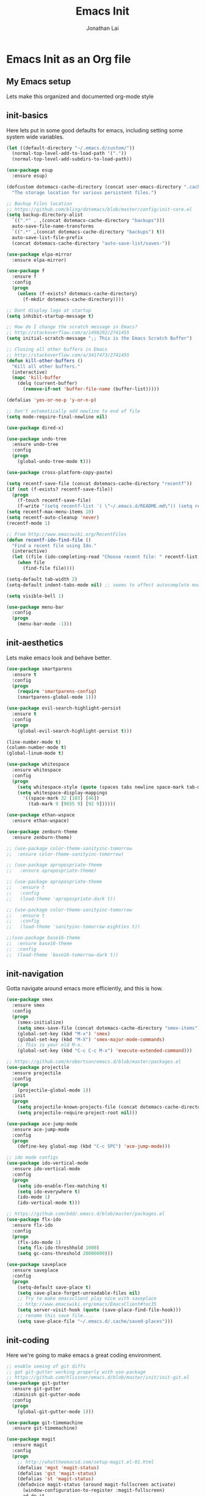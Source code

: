 #+TITLE: Emacs Init
#+AUTHOR: Jonathan Lai

* Emacs Init as an Org file

** My Emacs setup
Lets make this organized and documented org-mode style

** init-basics
Here lets put in some good defaults for emacs, including setting some system wide variables.

#+BEGIN_SRC emacs-lisp
(let ((default-directory "~/.emacs.d/custom/"))
  (normal-top-level-add-to-load-path '("."))
  (normal-top-level-add-subdirs-to-load-path))

(use-package esup
  :ensure esup)

(defcustom dotemacs-cache-directory (concat user-emacs-directory ".cache/")
  "The storage location for various persistent files.")

;; Backup Files location
;; https://github.com/bling/dotemacs/blob/master/config/init-core.el
(setq backup-directory-alist
  `((".*" . ,(concat dotemacs-cache-directory "backups")))
  auto-save-file-name-transforms
  `((".*" ,(concat dotemacs-cache-directory "backups") t))
  auto-save-list-file-prefix
  (concat dotemacs-cache-directory "auto-save-list/saves-"))

(use-package elpa-mirror
  :ensure elpa-mirror)

(use-package f
  :ensure f
  :config
  (progn
    (unless (f-exists? dotemacs-cache-directory)
      (f-mkdir dotemacs-cache-directory))))

;; Dont display logo at startup
(setq inhibit-startup-message t)

;; How do I change the scratch message in Emacs?
;; http://stackoverflow.com/a/1498292/2741455
(setq initial-scratch-message ";; This is the Emacs Scratch Buffer")

;; Closing all other buffers in Emacs
;; http://stackoverflow.com/a/3417473/2741455
(defun kill-other-buffers ()
  "Kill all other buffers."
  (interactive)
  (mapc 'kill-buffer
    (delq (current-buffer)
      (remove-if-not 'buffer-file-name (buffer-list)))))

(defalias 'yes-or-no-p 'y-or-n-p)

;; Don't automatically add newline to end of file
(setq mode-require-final-newline nil)

(use-package dired-x)

(use-package undo-tree
  :ensure undo-tree
  :config
  (progn
    (global-undo-tree-mode t)))

(use-package cross-platform-copy-paste)

(setq recentf-save-file (concat dotemacs-cache-directory "recentf"))
(if (not (f-exists? recentf-save-file))
  (progn
    (f-touch recentf-save-file)
    (f-write "(setq recentf-list '( \"~/.emacs.d/README.md\")) (setq recentf-filter-changer-current 'nil)" 'utf-8 recentf-save-file)))
(setq recentf-max-menu-items 10)
(setq recentf-auto-cleanup 'never)
(recentf-mode 1)

;; From http://www.emacswiki.org/RecentFiles
(defun recentf-ido-find-file ()
  "Find a recent file using Ido."
  (interactive)
  (let ((file (ido-completing-read "Choose recent file: " recentf-list nil t)))
    (when file
      (find-file file))))

(setq-default tab-width 2)
(setq-default indent-tabs-mode nil) ;; seems to affect autocomplete modes

(setq visible-bell 1)

(use-package menu-bar
  :config
  (progn
    (menu-bar-mode -1)))

#+END_SRC

** init-aesthetics
Lets make emacs look and behave better.

#+BEGIN_SRC emacs-lisp
(use-package smartparens
  :ensure t
  :config
  (progn
    (require 'smartparens-config)
    (smartparens-global-mode 1)))

(use-package evil-search-highlight-persist
  :ensure t
  :config
  (progn
    (global-evil-search-highlight-persist t)))

(line-number-mode t)
(column-number-mode t)
(global-linum-mode t)

(use-package whitespace
  :ensure whitespace
  :config
  (progn
    (setq whitespace-style (quote (spaces tabs newline space-mark tab-mark newline-mark)))
    (setq whitespace-display-mappings
      '((space-mark 32 [183] [46])
        (tab-mark 9 [9655 9] [92 9])))))

(use-package ethan-wspace
  :ensure ethan-wspace)

(use-package zenburn-theme
  :ensure zenburn-theme)

;; (use-package color-theme-sanityinc-tomorrow
;;  :ensure color-theme-sanityinc-tomorrow)

;; (use-package apropospriate-theme
;;   :ensure apropospriate-theme)

;; (use-package apropospriate-theme
;;   :ensure t
;;   :config
;;   (load-theme 'apropospriate-dark t))

;; (use-package color-theme-sanityinc-tomorrow
;;   :ensure t
;;   :config
;;   (load-theme 'sanityinc-tomorrow-eighties t))

;;(use-package base16-theme
;;  :ensure base16-theme
;;  :config
;;  (load-theme 'base16-tomorrow-dark t))

#+END_SRC

** init-navigation
Gotta navigate around emacs more efficiently, and this is how.

#+BEGIN_SRC emacs-lisp
(use-package smex
  :ensure smex
  :config
  (progn
    (smex-initialize)
    (setq smex-save-file (concat dotemacs-cache-directory "smex-items"))
    (global-set-key (kbd "M-x") 'smex)
    (global-set-key (kbd "M-X") 'smex-major-mode-commands)
    ;; This is your old M-x.
    (global-set-key (kbd "C-c C-c M-x") 'execute-extended-command)))

;; https://github.com/krobertson/emacs.d/blob/master/packages.el
(use-package projectile
  :ensure projectile
  :config
  (progn
    (projectile-global-mode 1))
  :init
  (progn
    (setq projectile-known-projects-file (concat dotemacs-cache-directory "projectile-bookmarks.eld"))
    (setq projectile-require-project-root nil)))

(use-package ace-jump-mode
  :ensure ace-jump-mode
  :config
  (progn
    (define-key global-map (kbd "C-c SPC") 'ace-jump-mode)))

;; ido mode configs
(use-package ido-vertical-mode
  :ensure ido-vertical-mode
  :config
  (progn
    (setq ido-enable-flex-matching t)
    (setq ido-everywhere t)
    (ido-mode 1)
    (ido-vertical-mode t)))

;; https://github.com/bdd/.emacs.d/blob/master/packages.el
(use-package flx-ido
  :ensure flx-ido
  :config
  (progn
    (flx-ido-mode 1)
    (setq flx-ido-threshhold 1000)
    (setq gc-cons-threshold 20000000)))

(use-package saveplace
  :ensure saveplace
  :config
  (progn
    (setq-default save-place t)
    (setq save-place-forget-unreadable-files nil)
    ;; Try to make emacsclient play nice with saveplace
    ;; http://www.emacswiki.org/emacs/EmacsClient#toc35
    (setq server-visit-hook (quote (save-place-find-file-hook)))
    ;; rename this save file....
    (setq save-place-file "~/.emacs.d/.cache/saved-places")))

#+END_SRC

** init-coding
Here we're going to make emacs a great coding environment.

#+BEGIN_SRC emacs-lisp
;; enable seeing of git diffs
;; got git-gutter working properly with use-package
;; https://github.com/hlissner/emacs.d/blob/master/init/init-git.el
(use-package git-gutter
  :ensure git-gutter
  :diminish git-gutter-mode
  :config
  (progn
    (global-git-gutter-mode 1)))

(use-package git-timemachine
  :ensure git-timemachine)

(use-package magit
  :ensure magit
  :config
  (progn
    ;; http://whattheemacsd.com/setup-magit.el-01.html
    (defalias 'mgst 'magit-status)
    (defalias 'gst 'magit-status)
    (defalias 'st 'magit-status)
    (defadvice magit-status (around magit-fullscreen activate)
      (window-configuration-to-register :magit-fullscreen)
      ad-do-it
      (delete-other-windows))
    (defun magit-quit-session ()
      "Restores the previous window configuration and kills the magit buffer"
      (interactive)
      (kill-buffer)
      (jump-to-register :magit-fullscreen))))

(use-package web-mode
  :ensure web-mode
  :config
  (progn
    (add-to-list 'auto-mode-alist '("\\.html?\\'" . web-mode))
    (add-to-list 'auto-mode-alist '("\\.gsp?\\'" . web-mode))))

(use-package js2-mode
  :ensure js2-mode
  :config
  (progn
    (add-to-list 'auto-mode-alist '("\\.js?\\'" . js2-mode))))

;; https://github.com/yasuyk/web-beautify
;; js-beautify installed by typing: npm -g install js-beautify
(use-package web-beautify
  :ensure web-beautify)

(use-package groovy-mode
  :ensure groovy-mode
  :config
  (progn
    (autoload 'groovy-mode "groovy-mode" "Major mode for editing Groovy code." t)
    (add-to-list 'auto-mode-alist '("\.groovy$" . groovy-mode))
    (add-to-list 'auto-mode-alist '("\.gradle$" . groovy-mode))
    (add-to-list 'interpreter-mode-alist '("groovy" . groovy-mode))))

(use-package lua-mode
  :ensure lua-mode
  :config
  (progn
    (add-to-list 'auto-mode-alist '("\\.lua?\\'" . js2-mode))))

(use-package vimrc-mode
  :ensure vimrc-mode
  :config
  (progn
    (add-to-list 'auto-mode-alist '(".vim\\(rc\\)?$" . vimrc-mode))))

(use-package drag-stuff
  :ensure drag-stuff
  :config
  (progn
    (drag-stuff-global-mode t)))

;; http://stackoverflow.com/a/15310340/2741455
;; How to set defcustom variable
(use-package linum-relative
  :ensure linum-relative
  :config
  (progn
    (setq linum-relative-format "%3s ")
    (setq linum-relative-current-symbol "")))

(cond ((executable-find "pt")
        (progn
          (use-package pt
            :ensure pt) ;; https://github.com/bling/pt.el
          (defalias 'my-search-util 'projectile-pt)))  ;; seems pretty fast (faster than ag? maybe...dunno), but it's written in Go!
      ((executable-find "ag")
        (progn
          (use-package ag
            :ensure ag) ;; https://github.com/Wilfred/ag.el
          (defalias 'my-search-util 'projectile-ag)))  ;; on the website, it said faster than ack
      ((executable-find "ack")
        (progn
          (use-package ack-and-a-half
            :ensure ack-and-a-half) ;; https://github.com/jhelwig/ack-and-a-half
          (defalias 'my-search-util 'projectile-ack)))  ;; faster than grep
      ((executable-find "grep")
        (progn
          (defalias 'my-search-util 'projectile-grep))))

#+END_SRC

** init-evil
Lets add the awesome vim/modal editing keybindings. So much more fluid to edit with than emacs own.

#+BEGIN_SRC emacs-lisp
;; evil mode setup ;;;
(setq evil-want-C-u-scroll t)
(setq evil-want-C-w-in-emacs-state t)
(setq evil-default-cursor t)
(use-package evil
  :ensure evil
  :config
  (progn
    (evil-mode 1)
    (define-key evil-normal-state-map ";" 'evil-ex)
    (define-key evil-normal-state-map ":" 'smex)

    (evil-set-initial-state 'magit-status-mode 'emacs)
    (evil-set-initial-state 'magit-log-edit-mode 'emacs)

    (define-key evil-normal-state-map (kbd "C-<down>") 'drag-stuff-down)
    (define-key evil-normal-state-map (kbd "C-<up>") 'drag-stuff-up)

    (define-key evil-motion-state-map "j" 'evil-next-visual-line)
    (define-key evil-motion-state-map "k" 'evil-previous-visual-line)

    ;; https://stackoverflow.com/questions/20882935/how-to-move-between-visual-lines-and-move-past-newline-in-evil-mode
    ;; Make horizontal movement cross lines
    (setq-default evil-cross-lines t)

    (define-key evil-normal-state-map (kbd "C-w ]") 'evil-window-rotate-downwards)
    (define-key evil-normal-state-map (kbd "C-w [") 'evil-window-rotate-upwards)

    (define-key evil-normal-state-map (kbd "C-h")   'evil-window-left)
    (define-key evil-normal-state-map (kbd "C-j")   'evil-window-down)
    (define-key evil-normal-state-map (kbd "C-k")   'evil-window-up)
    (define-key evil-normal-state-map (kbd "C-l")   'evil-window-right)

    (evil-ex-define-cmd "Q"  'evil-quit)
    (evil-ex-define-cmd "Qa" 'evil-quit-all)
    (evil-ex-define-cmd "QA" 'evil-quit-all)

    ;; setup extra keybindings ;;
    ;; Bind DEL and = keys to scrolling up and down
    ;; https://stackoverflow.com/questions/8483182/evil-mode-best-practice
    (define-key evil-normal-state-map (kbd "DEL") (lambda ()
      (interactive)
      (previous-line 10)
      (evil-scroll-line-up 10)))

    (define-key evil-normal-state-map (kbd "=") (lambda ()
      (interactive)
      (next-line 10)
      (evil-scroll-line-down 10)))

    (use-package evil-leader
      :ensure evil-leader
      :config
      (progn
        (global-evil-leader-mode t)
        (evil-leader/set-leader ",")
        (evil-leader/set-key
          "a" 'ace-jump-mode
          "b" 'ido-display-buffer
          "f" 'my-search-util
          "l" 'linum-relative-toggle
          "nf" 'neotree-find
          "nt" 'neotree-toggle
          "p" 'projectile-find-file
          "r" 'recentf-ido-find-file
          "/" 'evilnc-comment-or-uncomment-lines
          "<down>" 'drag-stuff-down
          "<up>" 'drag-stuff-up)))

    (use-package neotree
      :ensure neotree
      :config
        (progn
          ;; from https://github.com/andrewmcveigh/emacs.d
          ;; get keybindings to work better in neotree with evil
          (defun neotree-copy-file ()
            (interactive)
            (let* ((current-path (neo-buffer--get-filename-current-line))
                   (msg (format "Copy [%s] to: "
                                (neo-path--file-short-name current-path)))
                   (to-path (read-file-name msg (file-name-directory current-path))))
              (dired-copy-file current-path to-path t))
            (neo-buffer--refresh t))

          (define-minor-mode neotree-evil
            "Use NERDTree bindings on neotree."
            :lighter " NT"
            :keymap (progn
                      (evil-make-overriding-map neotree-mode-map 'normal t)
                      (evil-define-key 'normal neotree-mode-map
                        "C" 'neotree-change-root
                        "U" 'neotree-select-up-node
                        "r" 'neotree-refresh
                        "o" 'neotree-enter
                        (kbd "<return>") 'neotree-enter
                        "i" 'neotree-enter-horizontal-split
                        "s" 'neotree-enter-vertical-split
                        "n" 'evil-search-next
                        "N" 'evil-search-previous
                        "ma" 'neotree-create-node
                        "mc" 'neotree-copy-file
                        "md" 'neotree-delete-node
                        "mm" 'neotree-rename-node
                        "gg" 'evil-goto-first-line)
                      neotree-mode-map))))

    (use-package evil-nerd-commenter
      :ensure evil-nerd-commenter
      :commands (evilnc-comment-or-uncomment-lines)
      :config
      (progn
        (evilnc-default-hotkeys)))

    (use-package evil-matchit
      :ensure evil-matchit
      :config
      (progn
        (global-evil-matchit-mode 1)))

    (use-package evil-surround
      :ensure evil-surround
      :config
      (progn
        (global-evil-surround-mode 1)))

    (use-package evil-visualstar
      :ensure evil-visualstar
      :config
      (progn
        (global-evil-visualstar-mode)))

     (use-package evil-tabs
       :ensure evil-tabs
       :config
       (progn
         (global-evil-tabs-mode t)))

     (use-package evil-quickscope
       :ensure evil-quickscope
       :config
       (progn
         (global-evil-quickscope-mode 1)))

    (use-package evil-numbers
      :ensure evil-numbers
      :config
      (progn
        (define-key evil-normal-state-map (kbd "C-<right>") 'evil-numbers/inc-at-pt)
        (define-key evil-normal-state-map (kbd "C-<left>") 'evil-numbers/dec-at-pt)))

    ;;(use-package powerline-evil
    ;;  :ensure powerline-evil
    ;;  :config
    ;;  (progn
    ;;    (powerline-evil-vim-theme)))

    (use-package spaceline
      :ensure spaceline
      :config
      (progn
        (require 'spaceline-config)
        (spaceline-spacemacs-theme)))

))

(recentf-open-files)

#+END_SRC
